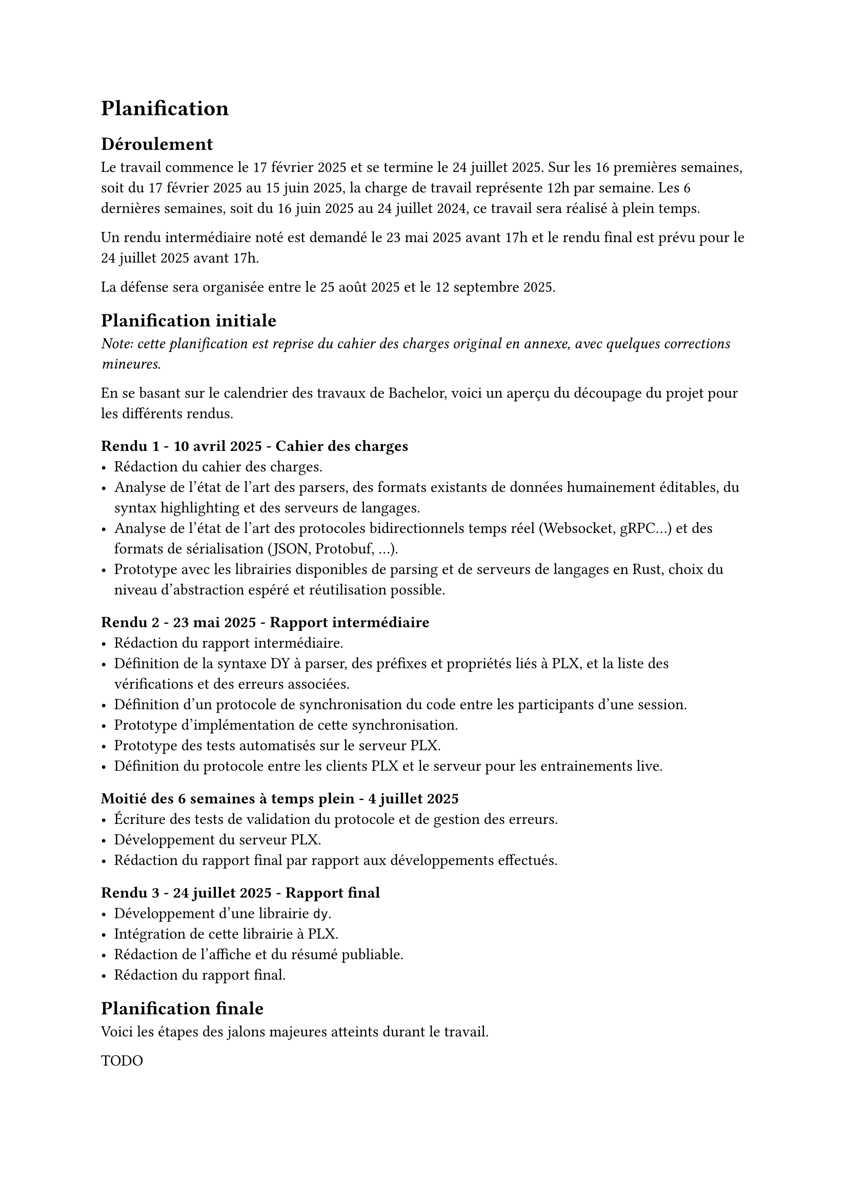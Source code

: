 = Planification <planification>

== Déroulement <déroulement>
Le travail commence le 17 février 2025 et se termine le 24 juillet 2025. Sur les 16 premières semaines, soit du 17 février 2025 au 15 juin 2025, la charge de travail représente 12h par semaine. Les 6 dernières semaines, soit du 16 juin 2025 au 24 juillet 2024, ce travail sera réalisé à plein temps.

Un rendu intermédiaire noté est demandé le 23 mai 2025 avant 17h et le rendu final est prévu pour le 24 juillet 2025 avant 17h.

La défense sera organisée entre le 25 août 2025 et le 12 septembre 2025.

== Planification initiale <planification-initiale>
_Note: cette planification est reprise du cahier des charges original en annexe, avec quelques corrections mineures._

En se basant sur le calendrier des travaux de Bachelor, voici un aperçu du découpage du projet pour les différents rendus.

==== Rendu 1 - 10 avril 2025 - Cahier des charges
- Rédaction du cahier des charges.
- Analyse de l'état de l'art des parsers, des formats existants de données humainement éditables, du syntax highlighting et des serveurs de langages.
- Analyse de l'état de l'art des protocoles bidirectionnels temps réel (Websocket, gRPC...) et des formats de sérialisation (JSON, Protobuf, ...).
- Prototype avec les librairies disponibles de parsing et de serveurs de langages en Rust, choix du niveau d'abstraction espéré et réutilisation possible.

==== Rendu 2 - 23 mai 2025 - Rapport intermédiaire
- Rédaction du rapport intermédiaire.
- Définition de la syntaxe DY à parser, des préfixes et propriétés liés à PLX, et la liste des vérifications et des erreurs associées.
- Définition d'un protocole de synchronisation du code entre les participants d'une session.
- Prototype d'implémentation de cette synchronisation.
- Prototype des tests automatisés sur le serveur PLX.
- Définition du protocole entre les clients PLX et le serveur pour les entrainements live.

==== Moitié des 6 semaines à temps plein - 4 juillet 2025
- Écriture des tests de validation du protocole et de gestion des erreurs.
- Développement du serveur PLX.
- Rédaction du rapport final par rapport aux développements effectués.

==== Rendu 3 - 24 juillet 2025 - Rapport final
- Développement d'une librairie `dy`.
- Intégration de cette librairie à PLX.
- Rédaction de l'affiche et du résumé publiable.
- Rédaction du rapport final.

== Planification finale
Voici les étapes des jalons majeures atteints durant le travail.

TODO


